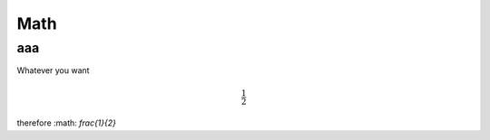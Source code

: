 ====
Math
====

aaa
---

Whatever you want

.. math ::

    \frac{1}{2}

therefore :math: `\frac{1}{2}`
